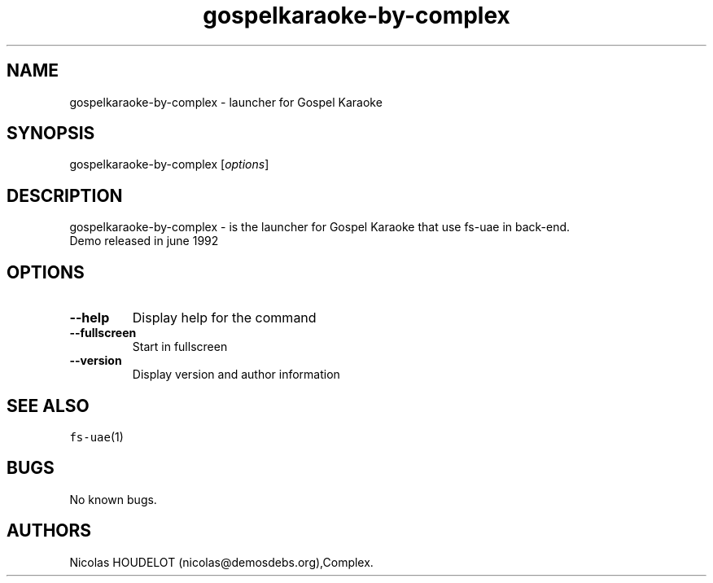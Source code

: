 .\" Automatically generated by Pandoc 2.5
.\"
.TH "gospelkaraoke\-by\-complex" "6" "2014\-12\-11" "Gospel Karaoke User Manuals" ""
.hy
.SH NAME
.PP
gospelkaraoke\-by\-complex \- launcher for Gospel Karaoke
.SH SYNOPSIS
.PP
gospelkaraoke\-by\-complex [\f[I]options\f[R]]
.SH DESCRIPTION
.PP
gospelkaraoke\-by\-complex \- is the launcher for Gospel Karaoke that
use fs\-uae in back\-end.
.PD 0
.P
.PD
Demo released in june 1992
.SH OPTIONS
.TP
.B \-\-help
Display help for the command
.TP
.B \-\-fullscreen
Start in fullscreen
.TP
.B \-\-version
Display version and author information
.SH SEE ALSO
.PP
\f[C]fs\-uae\f[R](1)
.SH BUGS
.PP
No known bugs.
.SH AUTHORS
Nicolas HOUDELOT (nicolas\[at]demosdebs.org),Complex.
